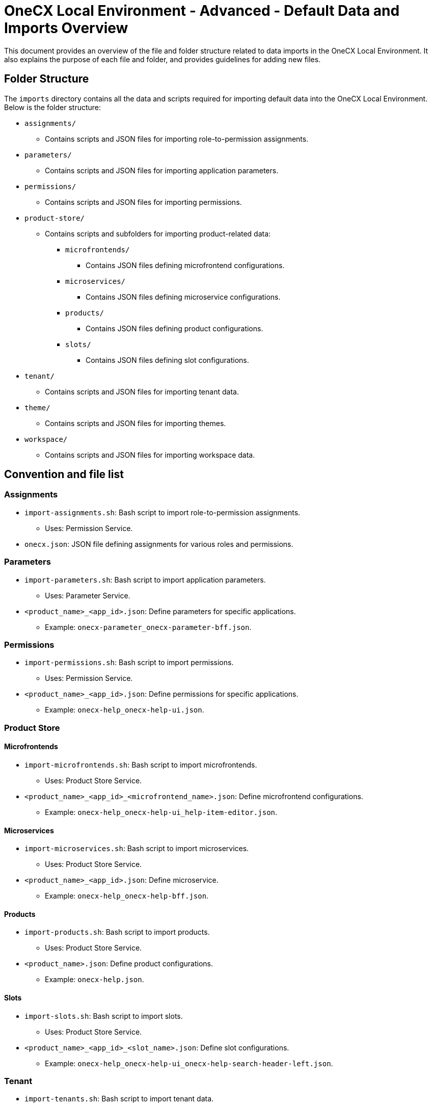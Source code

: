 = OneCX Local Environment - Advanced - Default Data and Imports Overview
:idprefix:
:idseparator: -
:imagesdir: ../images

This document provides an overview of the file and folder structure related to data imports in the OneCX Local Environment. It also explains the purpose of each file and folder, and provides guidelines for adding new files.

[#folder-structure]
== Folder Structure

The `imports` directory contains all the data and scripts required for importing default data into the OneCX Local Environment. Below is the folder structure:

* `assignments/`
** Contains scripts and JSON files for importing role-to-permission assignments.
* `parameters/`
** Contains scripts and JSON files for importing application parameters.
* `permissions/`
** Contains scripts and JSON files for importing permissions.
* `product-store/`
** Contains scripts and subfolders for importing product-related data:
*** `microfrontends/`
**** Contains JSON files defining microfrontend configurations.
*** `microservices/`
**** Contains JSON files defining microservice configurations.
*** `products/`
**** Contains JSON files defining product configurations.
*** `slots/`
**** Contains JSON files defining slot configurations.
* `tenant/`
** Contains scripts and JSON files for importing tenant data.
* `theme/`
** Contains scripts and JSON files for importing themes.
* `workspace/`
** Contains scripts and JSON files for importing workspace data.

[#convention-and-file-list]
== Convention and file list

[#assignments]
=== Assignments
* `import-assignments.sh`: Bash script to import role-to-permission assignments.
** Uses: Permission Service.
* `onecx.json`: JSON file defining assignments for various roles and permissions.

[#parameters]
=== Parameters
* `import-parameters.sh`: Bash script to import application parameters.
** Uses: Parameter Service.
* `<product_name>_<app_id>.json`: Define parameters for specific applications.
** Example: `onecx-parameter_onecx-parameter-bff.json`.

[#permissions]
=== Permissions
* `import-permissions.sh`: Bash script to import permissions.
** Uses: Permission Service.
* `<product_name>_<app_id>.json`: Define permissions for specific applications.
** Example: `onecx-help_onecx-help-ui.json`.

[#product-store]
=== Product Store

[#microfrontends]
==== Microfrontends
* `import-microfrontends.sh`: Bash script to import microfrontends.
** Uses: Product Store Service.
* `<product_name>_<app_id>_<microfrontend_name>.json`: Define microfrontend configurations.
** Example: `onecx-help_onecx-help-ui_help-item-editor.json`.

[#microservices]
==== Microservices
* `import-microservices.sh`: Bash script to import microservices.
** Uses: Product Store Service.
* `<product_name>_<app_id>.json`: Define microservice.
** Example: `onecx-help_onecx-help-bff.json`.

[#products]
==== Products
* `import-products.sh`: Bash script to import products.
** Uses: Product Store Service.
* `<product_name>.json`: Define product configurations.
** Example: `onecx-help.json`.

[#slots]
==== Slots
* `import-slots.sh`: Bash script to import slots.
** Uses: Product Store Service.
* `<product_name>_<app_id>_<slot_name>.json`: Define slot configurations.
** Example: `onecx-help_onecx-help-ui_onecx-help-search-header-left.json`.

[#tenant]
=== Tenant
* `import-tenants.sh`: Bash script to import tenant data.
** Uses: Tenant Service.
* `tenant-import.json`: JSON file defining tenant configurations.

[#theme]
=== Theme
* `import-themes.sh`: Bash script to import themes.
** Uses: Theme Service.
* `<tenant_id>_<theme_name>.json`: Define theme configurations.
** Example: `onecx_OneCX.json`.

[#workspace]
=== Workspace
* `import-workspaces.sh`: Bash script to import workspace data.
** Uses: Workspace Service.
* `<tenant_id>_<workspace_name>.json`: Define workspace configurations.
** Example: `onecx_admin.json`.

[#adding-new-files]
== Adding New Files

To add new files to the `imports` directory, follow these guidelines:

1. **Naming Conventions** - use consistent naming patterns based on the type of data being imported. The patterns are listed in the <<convention-and-file-list, Convention and file list>> section.

2. **File Structure** - JSON files should adhere to the existing structure that is compliant with the respective service's API.

3. **Script Updates** - If adding a new type of data, add new import script that includes new files and uses the appropriate service. Make sure to define the structure of the JSON files.

4. **Testing** - Test the import process by running the relevant script and verifying the data in the environment.

By adhering to these conventions, you can ensure consistency and maintainability in the OneCX Local Environment.